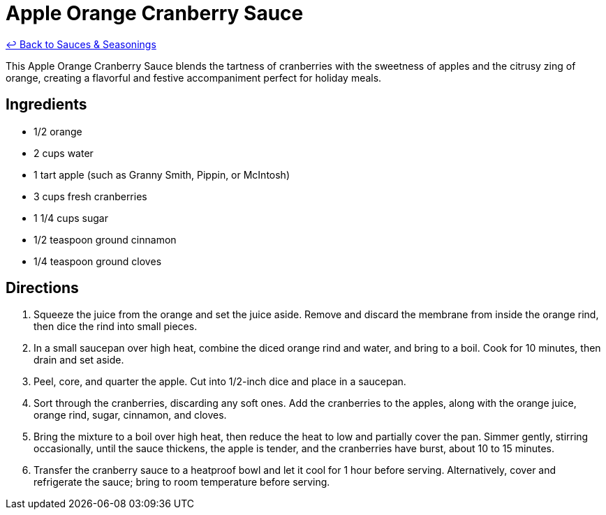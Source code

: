 = Apple Orange Cranberry Sauce

link:./README.me[&larrhk; Back to Sauces &amp; Seasonings]

This Apple Orange Cranberry Sauce blends the tartness of cranberries with the sweetness of apples and the citrusy zing of orange, creating a flavorful and festive accompaniment perfect for holiday meals.

== Ingredients
* 1/2 orange
* 2 cups water
* 1 tart apple (such as Granny Smith, Pippin, or McIntosh)
* 3 cups fresh cranberries
* 1 1/4 cups sugar
* 1/2 teaspoon ground cinnamon
* 1/4 teaspoon ground cloves

== Directions
. Squeeze the juice from the orange and set the juice aside. Remove and discard the membrane from inside the orange rind, then dice the rind into small pieces.
. In a small saucepan over high heat, combine the diced orange rind and water, and bring to a boil. Cook for 10 minutes, then drain and set aside.
. Peel, core, and quarter the apple. Cut into 1/2-inch dice and place in a saucepan.
. Sort through the cranberries, discarding any soft ones. Add the cranberries to the apples, along with the orange juice, orange rind, sugar, cinnamon, and cloves.
. Bring the mixture to a boil over high heat, then reduce the heat to low and partially cover the pan. Simmer gently, stirring occasionally, until the sauce thickens, the apple is tender, and the cranberries have burst, about 10 to 15 minutes.
. Transfer the cranberry sauce to a heatproof bowl and let it cool for 1 hour before serving. Alternatively, cover and refrigerate the sauce; bring to room temperature before serving.
